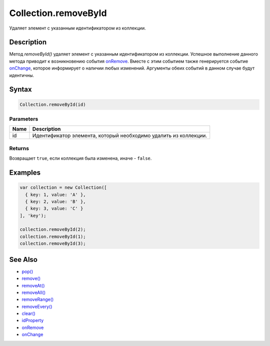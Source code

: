 Collection.removeById
=====================

Удаляет элемент с указанным идентификатором из коллекции.

Description
-----------

Метод `removeById()` удаляет элемент с
указанным идентификатором из коллекции. Успешное выполнение данного
метода приводит к возникновению события
`onRemove <Collection.onRemove/>`__. Вместе с этим событием также
генерируется событие `onChange <Collection.onChange/>`__, которое
информирует о наличии любых изменений. Аргументы обеих событий в данном
случае будут идентичны.

Syntax
------

.. code:: js

    Collection.removeById(id)

Parameters
~~~~~~~~~~

.. list-table::
   :header-rows: 1

   * - Name
     - Description
   * - id
     - Идентификатор элемента, который необходимо удалить из коллекции.

Returns
~~~~~~~

Возвращает ``true``, если коллекция была изменена, иначе - ``false``.

Examples
--------

.. code:: js

    var collection = new Collection([
      { key: 1, value: 'A' },
      { key: 2, value: 'B' },
      { key: 3, value: 'C' }
    ], 'key');

    collection.removeById(2);
    collection.removeById(1);
    collection.removeById(3);

See Also
--------

-  `pop() <Collection.pop/>`__
-  `remove() <Collection.remove/>`__
-  `removeAt() <Collection.removeAt/>`__
-  `removeAll() <Collection.removeAll/>`__
-  `removeRange() <Collection.removeRange/>`__
-  `removeEvery() <Collection.removeEvery/>`__
-  `clear() <Collection.clear/>`__
-  `idProperty <Collection.idProperty/>`__
-  `onRemove <Collection.onRemove/>`__
-  `onChange <Collection.onChange/>`__
